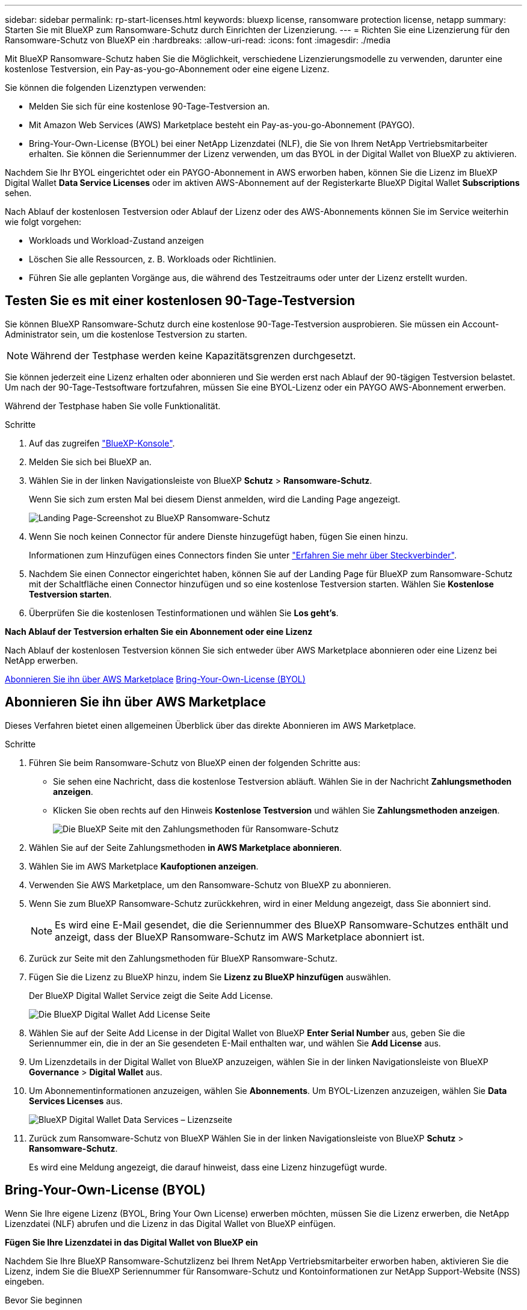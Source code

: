 ---
sidebar: sidebar 
permalink: rp-start-licenses.html 
keywords: bluexp license, ransomware protection license, netapp 
summary: Starten Sie mit BlueXP zum Ransomware-Schutz durch Einrichten der Lizenzierung. 
---
= Richten Sie eine Lizenzierung für den Ransomware-Schutz von BlueXP ein
:hardbreaks:
:allow-uri-read: 
:icons: font
:imagesdir: ./media


[role="lead"]
Mit BlueXP Ransomware-Schutz haben Sie die Möglichkeit, verschiedene Lizenzierungsmodelle zu verwenden, darunter eine kostenlose Testversion, ein Pay-as-you-go-Abonnement oder eine eigene Lizenz.

Sie können die folgenden Lizenztypen verwenden:

* Melden Sie sich für eine kostenlose 90-Tage-Testversion an.
* Mit Amazon Web Services (AWS) Marketplace besteht ein Pay-as-you-go-Abonnement (PAYGO).
* Bring-Your-Own-License (BYOL) bei einer NetApp Lizenzdatei (NLF), die Sie von Ihrem NetApp Vertriebsmitarbeiter erhalten. Sie können die Seriennummer der Lizenz verwenden, um das BYOL in der Digital Wallet von BlueXP zu aktivieren.


Nachdem Sie Ihr BYOL eingerichtet oder ein PAYGO-Abonnement in AWS erworben haben, können Sie die Lizenz im BlueXP Digital Wallet *Data Service Licenses* oder im aktiven AWS-Abonnement auf der Registerkarte BlueXP Digital Wallet *Subscriptions* sehen.

Nach Ablauf der kostenlosen Testversion oder Ablauf der Lizenz oder des AWS-Abonnements können Sie im Service weiterhin wie folgt vorgehen:

* Workloads und Workload-Zustand anzeigen
* Löschen Sie alle Ressourcen, z. B. Workloads oder Richtlinien.
* Führen Sie alle geplanten Vorgänge aus, die während des Testzeitraums oder unter der Lizenz erstellt wurden.




== Testen Sie es mit einer kostenlosen 90-Tage-Testversion

Sie können BlueXP Ransomware-Schutz durch eine kostenlose 90-Tage-Testversion ausprobieren. Sie müssen ein Account-Administrator sein, um die kostenlose Testversion zu starten.


NOTE: Während der Testphase werden keine Kapazitätsgrenzen durchgesetzt.

Sie können jederzeit eine Lizenz erhalten oder abonnieren und Sie werden erst nach Ablauf der 90-tägigen Testversion belastet. Um nach der 90-Tage-Testsoftware fortzufahren, müssen Sie eine BYOL-Lizenz oder ein PAYGO AWS-Abonnement erwerben.

Während der Testphase haben Sie volle Funktionalität.

.Schritte
. Auf das zugreifen https://console.bluexp.netapp.com/["BlueXP-Konsole"^].
. Melden Sie sich bei BlueXP an.
. Wählen Sie in der linken Navigationsleiste von BlueXP *Schutz* > *Ransomware-Schutz*.
+
Wenn Sie sich zum ersten Mal bei diesem Dienst anmelden, wird die Landing Page angezeigt.

+
image:screen-rp-landing.png["Landing Page-Screenshot zu BlueXP Ransomware-Schutz"]

. Wenn Sie noch keinen Connector für andere Dienste hinzugefügt haben, fügen Sie einen hinzu.
+
Informationen zum Hinzufügen eines Connectors finden Sie unter https://docs.netapp.com/us-en/bluexp-setup-admin/concept-connectors.html["Erfahren Sie mehr über Steckverbinder"^].

. Nachdem Sie einen Connector eingerichtet haben, können Sie auf der Landing Page für BlueXP zum Ransomware-Schutz mit der Schaltfläche einen Connector hinzufügen und so eine kostenlose Testversion starten. Wählen Sie *Kostenlose Testversion starten*.
. Überprüfen Sie die kostenlosen Testinformationen und wählen Sie *Los geht's*.


*Nach Ablauf der Testversion erhalten Sie ein Abonnement oder eine Lizenz*

Nach Ablauf der kostenlosen Testversion können Sie sich entweder über AWS Marketplace abonnieren oder eine Lizenz bei NetApp erwerben.

<<Abonnieren Sie ihn über AWS Marketplace>>
<<Bring-Your-Own-License (BYOL)>>



== Abonnieren Sie ihn über AWS Marketplace

Dieses Verfahren bietet einen allgemeinen Überblick über das direkte Abonnieren im AWS Marketplace.

.Schritte
. Führen Sie beim Ransomware-Schutz von BlueXP einen der folgenden Schritte aus:
+
** Sie sehen eine Nachricht, dass die kostenlose Testversion abläuft. Wählen Sie in der Nachricht *Zahlungsmethoden anzeigen*.
** Klicken Sie oben rechts auf den Hinweis *Kostenlose Testversion* und wählen Sie *Zahlungsmethoden anzeigen*.
+
image:screen-license-payment-methods.png["Die BlueXP Seite mit den Zahlungsmethoden für Ransomware-Schutz"]



. Wählen Sie auf der Seite Zahlungsmethoden *in AWS Marketplace abonnieren*.
. Wählen Sie im AWS Marketplace *Kaufoptionen anzeigen*.
. Verwenden Sie AWS Marketplace, um den Ransomware-Schutz von BlueXP zu abonnieren.
. Wenn Sie zum BlueXP Ransomware-Schutz zurückkehren, wird in einer Meldung angezeigt, dass Sie abonniert sind.
+

NOTE: Es wird eine E-Mail gesendet, die die Seriennummer des BlueXP Ransomware-Schutzes enthält und anzeigt, dass der BlueXP Ransomware-Schutz im AWS Marketplace abonniert ist.

. Zurück zur Seite mit den Zahlungsmethoden für BlueXP Ransomware-Schutz.
. Fügen Sie die Lizenz zu BlueXP hinzu, indem Sie *Lizenz zu BlueXP hinzufügen* auswählen.
+
Der BlueXP Digital Wallet Service zeigt die Seite Add License.

+
image:screen-license-dw-add-license.png["Die BlueXP Digital Wallet Add License Seite"]

. Wählen Sie auf der Seite Add License in der Digital Wallet von BlueXP *Enter Serial Number* aus, geben Sie die Seriennummer ein, die in der an Sie gesendeten E-Mail enthalten war, und wählen Sie *Add License* aus.
. Um Lizenzdetails in der Digital Wallet von BlueXP anzuzeigen, wählen Sie in der linken Navigationsleiste von BlueXP *Governance* > *Digital Wallet* aus.
. Um Abonnementinformationen anzuzeigen, wählen Sie *Abonnements*. Um BYOL-Lizenzen anzuzeigen, wählen Sie *Data Services Licenses* aus.
+
image:screen-dw-data-services-license.png["BlueXP Digital Wallet Data Services – Lizenzseite"]

. Zurück zum Ransomware-Schutz von BlueXP Wählen Sie in der linken Navigationsleiste von BlueXP *Schutz* > *Ransomware-Schutz*.
+
Es wird eine Meldung angezeigt, die darauf hinweist, dass eine Lizenz hinzugefügt wurde.





== Bring-Your-Own-License (BYOL)

Wenn Sie Ihre eigene Lizenz (BYOL, Bring Your Own License) erwerben möchten, müssen Sie die Lizenz erwerben, die NetApp Lizenzdatei (NLF) abrufen und die Lizenz in das Digital Wallet von BlueXP einfügen.

*Fügen Sie Ihre Lizenzdatei in das Digital Wallet von BlueXP ein*

Nachdem Sie Ihre BlueXP Ransomware-Schutzlizenz bei Ihrem NetApp Vertriebsmitarbeiter erworben haben, aktivieren Sie die Lizenz, indem Sie die BlueXP Seriennummer für Ransomware-Schutz und Kontoinformationen zur NetApp Support-Website (NSS) eingeben.

.Bevor Sie beginnen
Sie müssen die folgenden Informationen haben, bevor Sie beginnen:

* BlueXP Seriennummer für den Ransomware-Schutz
+
Suchen Sie diese Nummer in Ihrem Auftrag, oder wenden Sie sich an das Account Team, um diese Informationen zu erhalten.

* BlueXP Konto-ID
+
Sie finden Ihre BlueXP Konto-ID, indem Sie oben in BlueXP das Dropdown-Menü *Account* auswählen und dann neben Ihrem Konto *Konto verwalten* auswählen. Ihre Account-ID wird auf der Registerkarte „Übersicht“ angezeigt.



.Schritte
. Sobald Sie die Lizenz erhalten haben, kehren Sie zum BlueXP Ransomware-Schutz zurück. Wählen Sie oben rechts die Option *Zahlungsmethoden anzeigen*. Oder wählen Sie in der Nachricht, dass die kostenlose Testversion abläuft *Abonnieren oder eine Lizenz erwerben*.
. Wählen Sie *Lizenz zu BlueXP hinzufügen*.
+
Sie werden an das Digital Wallet von BlueXP weitergeleitet.

. Wählen Sie in der Digital Wallet von BlueXP auf der Registerkarte *Data Services Licenses* *Add license* aus.
+
image:screen-license-dw-add-license.png["Die BlueXP Digital Wallet Add License Seite"]

. Geben Sie auf der Seite Lizenz hinzufügen die Seriennummer und die Kontoinformationen zur NetApp-Support-Website ein.
+
** Wenn Sie die BlueXP Lizenzseriennummer haben und Ihr NSS-Konto kennen, wählen Sie die Option *Seriennummer eingeben* aus und geben Sie diese Information ein.
+
Wenn Ihr NetApp Support Site Konto nicht in der Dropdown-Liste verfügbar ist, https://docs.netapp.com/us-en/bluexp-setup-admin/task-adding-nss-accounts.html["Fügen Sie das NSS-Konto zu BlueXP hinzu"^].

** Wenn Sie über die BlueXP-Lizenzdatei verfügen (erforderlich bei Installation auf einer dunklen Seite), wählen Sie die Option *Lizenzdatei hochladen* aus und folgen Sie den Anweisungen zum Anhängen der Datei.


. Wählen Sie *Lizenz Hinzufügen*.


.Ergebnis
Das Digital Wallet von BlueXP zeigt jetzt den Ransomware-Schutz von BlueXP mit einer Lizenz.



== Aktualisieren Sie Ihre BlueXP Lizenz, wenn sie abläuft

Wenn Ihre Lizenzlaufzeit kurz vor dem Ablaufdatum steht oder Ihre lizenzierte Kapazität das Limit erreicht, werden Sie in der Benutzeroberfläche zum Schutz vor Ransomware bei BlueXP benachrichtigt. Sie können Ihre BlueXP Ransomware-Schutzlizenz noch vor ihrem Ablauf aktualisieren, damit der Zugriff auf die gescannten Daten nicht unterbrochen wird.


TIP: Diese Meldung wird auch in der Digital Wallet von BlueXP und in angezeigt https://docs.netapp.com/us-en/bluexp-setup-admin/task-monitor-cm-operations.html#monitoring-operations-status-using-the-notification-center["Benachrichtigungen"].

.Schritte
. Wählen Sie das Chat-Symbol unten rechts von BlueXP aus, um eine Verlängerung Ihrer Laufzeit oder zusätzliche Kapazität für Ihre Lizenz für die entsprechende Seriennummer anzufordern. Sie können auch eine E-Mail senden, um eine Aktualisierung Ihrer Lizenz anzufordern.
+
Nachdem Sie für die Lizenz bezahlt und sie auf der NetApp Support-Website registriert ist, aktualisiert BlueXP automatisch die Lizenz im Digital Wallet von BlueXP. Auf der Seite „Data Services Licenses“ wird die Änderung in 5 bis 10 Minuten dargestellt.

. Wenn BlueXP die Lizenz nicht automatisch aktualisieren kann (z. B. wenn sie auf einer dunklen Website installiert ist), müssen Sie die Lizenzdatei manuell hochladen.
+
.. Sie können die Lizenzdatei von der NetApp Support-Website beziehen.
.. Ihr Einstieg in das Digital Wallet von BlueXP
.. Wählen Sie die Registerkarte *Data Services Licenses* aus, wählen Sie das Symbol *actions ...* für die Seriennummer des Dienstes, die Sie aktualisieren, und wählen Sie *Update License* aus.






== Beenden Sie die kostenlose Testversion

Sie können die kostenlose Testversion jederzeit beenden oder warten, bis sie abläuft.

.Schritte
. Wählen Sie in BlueXP Ransomware-Schutz oben rechts *Kostenlose Testversion – Details anzeigen*.
. Wählen Sie in den Dropdown-Details *kostenlose Testversion beenden* aus.
+
image:screen-license-trial-end.png["Kostenlose Testseite beenden"]

. Wenn Sie alle Daten löschen möchten, aktivieren Sie die Option *Daten löschen* nach Ablauf der kostenlosen Testversion.
+
Dadurch werden alle Zeitpläne, Replikationspläne, Ressourcengruppen, vCenter und Standorte gelöscht. Audit-Daten, Betriebsprotokolle und Jobverlauf werden bis zum Ende der Lebensdauer des Produkts aufbewahrt.

+

NOTE: Wenn Sie die kostenlose Testversion beenden und Daten nicht löschen möchten und keine Lizenz oder ein Abonnement erwerben, löscht BlueXP 60 Tage nach Ende der kostenlosen Testversion sämtliche Daten.

. Geben Sie „Test beenden“ in das Textfeld ein.
. Wählen Sie *Ende*.

